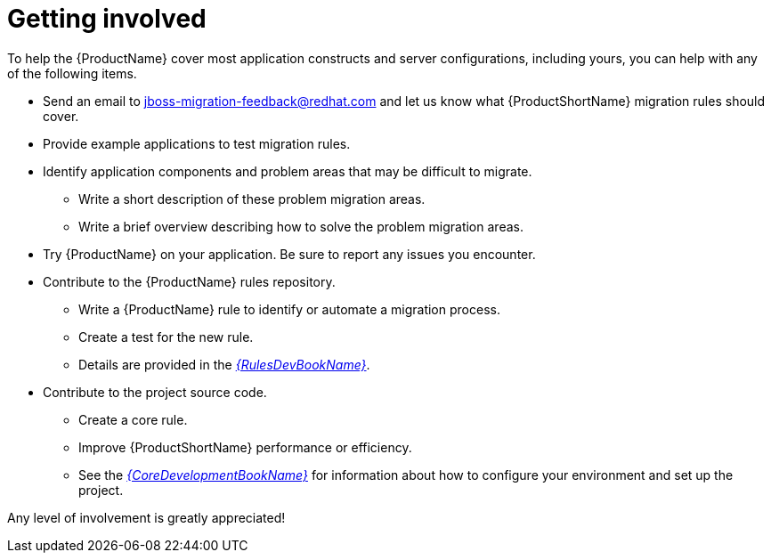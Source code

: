 // Module included in the following assemblies:
// * docs/cli-guide/master.adoc
// * docs/maven-guide/master.adoc

[id='get_involved_{context}']
= Getting involved

To help the {ProductName} cover most application constructs and server configurations, including yours, you can help with any of the following items.

* Send an email to jboss-migration-feedback@redhat.com and let us know what {ProductShortName} migration rules should cover.
* Provide example applications to test migration rules.
* Identify application components and problem areas that may be difficult to migrate.
** Write a short description of these problem migration areas.
** Write a brief overview describing how to solve the problem migration areas.
* Try {ProductName} on your application. Be sure to report any issues you encounter.
* Contribute to the {ProductName} rules repository.
** Write a {ProductName} rule to identify or automate a migration process.
** Create a test for the new rule.
** Details are provided in the link:{ProductDocRulesGuideURL}[_{RulesDevBookName}_].
* Contribute to the project source code.
** Create a core rule.
** Improve {ProductShortName} performance or efficiency.
** See the link:{ProductDocCoreGuideURL}[_{CoreDevelopmentBookName}_] for information about how to configure your environment and set up the project.

Any level of involvement is greatly appreciated!
